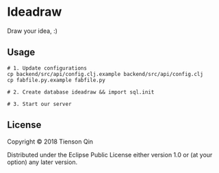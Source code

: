 * Ideadraw
  Draw your idea, :)

** Usage
   #+BEGIN_SRC shell
     # 1. Update configurations
     cp backend/src/api/config.clj.example backend/src/api/config.clj
     cp fabfile.py.example fabfile.py

     # 2. Create database ideadraw && import sql.init

     # 3. Start our server
   #+END_SRC

** License
Copyright © 2018 Tienson Qin

Distributed under the Eclipse Public License either version 1.0 or (at
your option) any later version.
